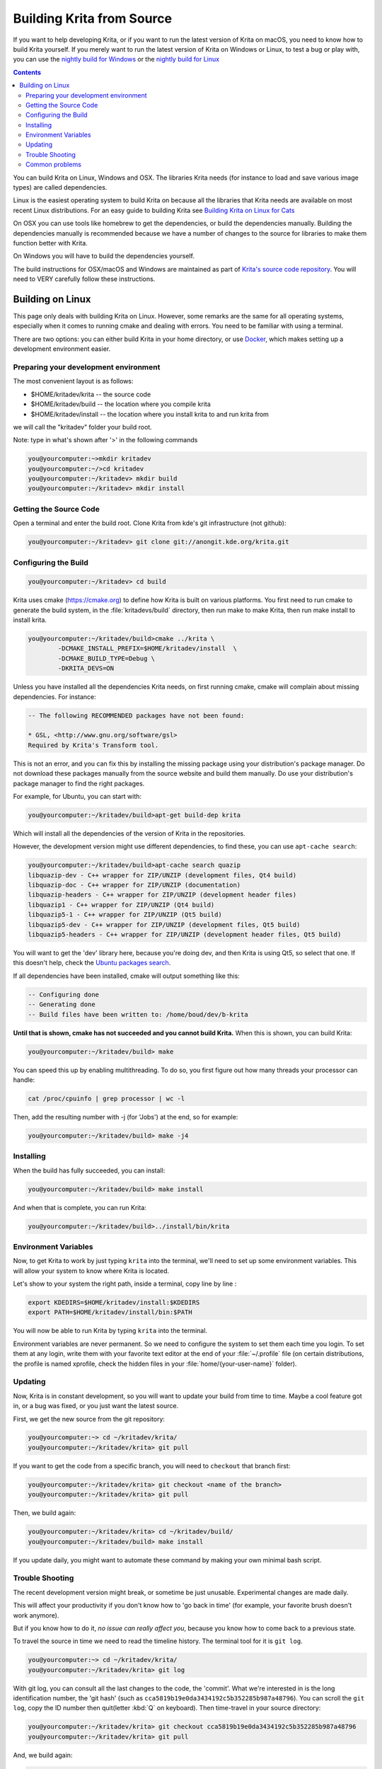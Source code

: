 .. meta::
    :description:
        Guide to building Krita from source.

.. metadata-placeholder

    :authors: - Boudewijn Rempt <boud@valdyas.org>
              - Wolthera van Hövell tot Westerflier <griffinvalley@gmail.com>
              - images and latter parts by David Revoy <info@davidrevoy.com>
    :license: GNU free documentation license 1.3 or later.
    
.. _building_krita:

==========================
Building Krita from Source
==========================

If you want to help developing Krita, or if you want to run the latest version of Krita on macOS, you need to know how to build Krita yourself. If you merely want to run the latest version of Krita on Windows or Linux, to test a bug or play with, you can use the `nightly build for Windows <https://binary-factory.kde.org/job/Krita_Nightly_Windows_Build/>`_ or the `nightly build for Linux <https://binary-factory.kde.org/job/Krita_Nightly_Appimage_Build/>`_

.. contents::


You can build Krita on Linux, Windows and OSX. The libraries Krita needs (for instance to load and save various image types) are called dependencies.

Linux is the easiest operating system to build Krita on because all the libraries that Krita needs are available on most recent Linux distributions. For an easy guide to building Krita see `Building Krita on Linux for Cats <http://www.davidrevoy.com/article193/guide-building-krita-on-linux-for-cats>`_ 

On OSX you can use tools like homebrew to get the dependencies, or build the dependencies manually. Building the dependencies manually is recommended because we have a number of changes to the source for libraries to make them function better with Krita.

On Windows you will have to build the dependencies yourself. 

The build instructions for OSX/macOS and Windows are maintained as part of `Krita's source code repository <https://phabricator.kde.org/source/krita/browse/master/3rdparty/README.md>`__. You will need to VERY carefully follow these instructions.

Building on Linux
-----------------

This page only deals with building Krita on Linux. However, some remarks are the same for all operating systems, especially when it comes to running cmake and dealing with errors. You need to be familiar with using a terminal. 

There are two options: you can either build Krita in your home directory, or use `Docker <https://cgit.kde.org/scratch/dkazakov/krita-docker-env.git/tree/README.md>`_, which makes setting up a development environment easier. 

Preparing your development environment
~~~~~~~~~~~~~~~~~~~~~~~~~~~~~~~~~~~~~~

.. image:: /images/untranslatable/cat_guide/Krita-building_for-cats_001-init-dir_001_by-deevad.jpg

The most convenient layout is as follows:

* $HOME/kritadev/krita -- the source code
* $HOME/kritadev/build -- the location where you compile krita
* $HOME/kritadev/install -- the location where you install krita to and run krita from

we will call the "kritadev" folder your build root.

Note: type in what's shown after '>' in the following commands

.. code:: console

    you@yourcomputer:~>mkdir kritadev
    you@yourcomputer:~/>cd kritadev
    you@yourcomputer:~/kritadev> mkdir build
    you@yourcomputer:~/kritadev> mkdir install

Getting the Source Code
~~~~~~~~~~~~~~~~~~~~~~~

.. image:: /images/untranslatable/cat_guide/Krita-building_for-cats_002-git-clone_001_by-deevad.jpg

Open a terminal and enter the build root. Clone Krita from kde's git infrastructure (not github):

.. code:: console

    you@yourcomputer:~/kritadev> git clone git://anongit.kde.org/krita.git

Configuring the Build
~~~~~~~~~~~~~~~~~~~~~

.. image:: /images/untranslatable/cat_guide/Krita-building_for-cats_004-configure_001_by-deevad.jpg

.. code:: console

    you@yourcomputer:~/kritadev> cd build

Krita uses cmake (https://cmake.org) to define how Krita is built on various platforms. You first need to run cmake to generate the build system, in the :file:`kritadevs/build` directory, then run make to make Krita, then run make install to install krita. 

.. code::

    you@yourcomputer:~/kritadev/build>cmake ../krita \
            -DCMAKE_INSTALL_PREFIX=$HOME/kritadev/install  \
            -DCMAKE_BUILD_TYPE=Debug \
            -DKRITA_DEVS=ON
    
.. image:: /images/untranslatable/cat_guide/Krita-building_for-cats_003-get-libs_001_by-deevad.jpg

Unless you have installed all the dependencies Krita needs, on first running cmake, cmake will complain about missing dependencies. For instance:

.. code::

    -- The following RECOMMENDED packages have not been found:

    * GSL, <http://www.gnu.org/software/gsl>
    Required by Krita's Transform tool.

    
This is not an error, and you can fix this by installing the missing package using your distribution's package manager. Do not download these packages manually from the source website and build them manually. Do use your distribution's package manager to find the right packages.

For example, for Ubuntu, you can start with:

.. code::

    you@yourcomputer:~/kritadev/build>apt-get build-dep krita
    
Which will install all the dependencies of the version of Krita in the repositories.

However, the development version might use different dependencies, to find these, you can use ``apt-cache search``:

.. code:: console

    you@yourcomputer:~/kritadev/build>apt-cache search quazip
    libquazip-dev - C++ wrapper for ZIP/UNZIP (development files, Qt4 build)
    libquazip-doc - C++ wrapper for ZIP/UNZIP (documentation)
    libquazip-headers - C++ wrapper for ZIP/UNZIP (development header files)
    libquazip1 - C++ wrapper for ZIP/UNZIP (Qt4 build)
    libquazip5-1 - C++ wrapper for ZIP/UNZIP (Qt5 build)
    libquazip5-dev - C++ wrapper for ZIP/UNZIP (development files, Qt5 build)
    libquazip5-headers - C++ wrapper for ZIP/UNZIP (development header files, Qt5 build)

You will want to get the 'dev' library here, because you're doing dev, and then Krita is using Qt5, so select that one. If this doesn't help, check the `Ubuntu packages search <https://packages.ubuntu.com/>`_.

If all dependencies have been installed, cmake will output something like this:

.. code:: console

    -- Configuring done
    -- Generating done
    -- Build files have been written to: /home/boud/dev/b-krita

**Until that is shown, cmake has not succeeded and you cannot build Krita.** When this is shown, you can build Krita:

.. image:: /images/untranslatable/cat_guide/Krita-building_for-cats_005-build_001_by-deevad.jpg

.. code:: console

    you@yourcomputer:~/kritadev/build> make
    
You can speed this up by enabling multithreading. To do so, you first figure out how many threads your processor can handle:

.. code:: console

    cat /proc/cpuinfo | grep processor | wc -l
    
Then, add the resulting number with -j (for 'Jobs') at the end, so for example:

.. code:: console

    you@yourcomputer:~/kritadev/build> make -j4

Installing
~~~~~~~~~~
.. image:: /images/untranslatable/cat_guide/Krita-building_for-cats_006-installing_by-deevad.jpg

When the build has fully succeeded, you can install:

.. code:: console

    you@yourcomputer:~/kritadev/build> make install

And when that is complete, you can run Krita:

.. code::

    you@yourcomputer:~/kritadev/build>../install/bin/krita
    
Environment Variables
~~~~~~~~~~~~~~~~~~~~~

Now, to get Krita to work by just typing ``krita`` into the terminal, we'll need to set up some environment variables. This will allow your system to know where Krita is located.

.. image:: /images/untranslatable/cat_guide/Krita-building_for-cats_007-making-path_by-deevad.jpg

Let's show to your system the right path, inside a terminal, copy line by line :

.. code:: console

    export KDEDIRS=$HOME/kritadev/install:$KDEDIRS
    export PATH=$HOME/kritadev/install/bin:$PATH

You will now be able to run Krita by typing ``krita`` into the terminal.

.. image:: /images/untranslatable/cat_guide/Krita-building_for-cats_008-running-success_by-deevad.jpg

Environment variables are never permanent. So we need to configure the system to set them each time you login. To set them at any login, write them with your favorite text editor at the end of your :file:`~/.profile` file (on certain distributions, the profile is named xprofile, check the hidden files in your :file:`home/{your-user-name}` folder).

Updating
~~~~~~~~
.. image:: /images/untranslatable/cat_guide/Krita-building_for-cats_009-want-update_by-deevad.jpg

Now, Krita is in constant development, so you will want to update your build from time to time. Maybe a cool feature got in, or a bug was fixed, or you just want the latest source.

.. image:: /images/untranslatable/cat_guide/Krita-building_for-cats_010-git-update_by-deevad.jpg

First, we get the new source from the git repository:

.. code:: console

    you@yourcomputer:~> cd ~/kritadev/krita/
    you@yourcomputer:~/kritadev/krita> git pull
    
If you want to get the code from a specific branch, you will need to ``checkout`` that branch first:

.. code:: console

    you@yourcomputer:~/kritadev/krita> git checkout <name of the branch>
    you@yourcomputer:~/kritadev/krita> git pull

.. image:: /images/untranslatable/cat_guide/Krita-building_for-cats_011-git-update-success_by-deevad.jpg

Then, we build again:

.. code:: console

    you@yourcomputer:~/kritadev/krita> cd ~/kritadev/build/
    you@yourcomputer:~/kritadev/build> make install

If you update daily, you might want to automate these command by making your own minimal bash script.

Trouble Shooting
~~~~~~~~~~~~~~~~

.. image:: /images/untranslatable/cat_guide/Krita-building_for-cats_012-git-update-fail_by-deevad.jpg

The recent development version might break, or sometime be just unusable. Experimental changes are made daily.

This will affect your productivity if you don't know how to 'go back in time' (for example, your favorite brush doesn't work anymore).

But if you know how to do it, *no issue can really affect you*, because you know how to come back to a previous state. 

.. image:: /images/untranslatable/cat_guide/Krita-building_for-cats_013_by-deevad.jpg

To travel the source in time we need to read the timeline history. The terminal tool for it is ``git log``.

.. code:: console

    you@yourcomputer:~> cd ~/kritadev/krita/
    you@yourcomputer:~/kritadev/krita> git log

With git log, you can consult all the last changes to the code, the 'commit'. What we're interested in is the long identification number, the 'git hash' (such as ``cca5819b19e0da3434192c5b352285b987a48796``). You can scroll the ``git log``, copy the ID number then quit(letter :kbd:`Q` on keyboard). Then time-travel in your source directory: 

.. code:: console

    you@yourcomputer:~/kritadev/krita> git checkout cca5819b19e0da3434192c5b352285b987a48796
    you@yourcomputer:~/kritadev/krita> git pull

And, we build again:

.. code:: console

    you@yourcomputer:~/kritadev/krita> cd ~/kritadev/build/
    you@yourcomputer:~/kritadev/build> make install

.. image:: /images/untranslatable/cat_guide/Krita-building_for-cats_intro_by-deevad.jpg

To update again to the actual and 'fresh from a minute ago' source-code named ``master``, simply ask git to come back to it with ``git checkout`` then ``pull`` to update :

.. code:: console

    you@yourcomputer:~/kritadev/krita> git checkout master
    you@yourcomputer:~/kritadev/krita> git pull


Common problems
~~~~~~~~~~~~~~~
.. image:: /images/untranslatable/cat_guide/Krita-building_for-cats_012-git-update-fail_by-deevad.jpg

Outside of the source being unstable, there's the following common problems:

* The most common problem is a missing dependency. Install it. A missing dependency is not an "error" that you need to report to the other Krita developers.

* A dependency can also be too old. CMake will report when the version of a dependency is too old. That is also not an "error". You might need to update your Linux installation to a newer version.

* You can also have a successful build, then update your linux installation, and then find that Krita no longer builds. A library got updated, and you need to remove the ``CMakeCache.txt`` file in your build dir and run cmake again.

* Sometimes, changes in Krita's source code from git revision to git revision make it necessary to make your installation and/or build dir empty and build from scratch. One example is where a plugin is removed from Krita; the plugin will be in your install dir, and won't get updated when Krita's internals change.
